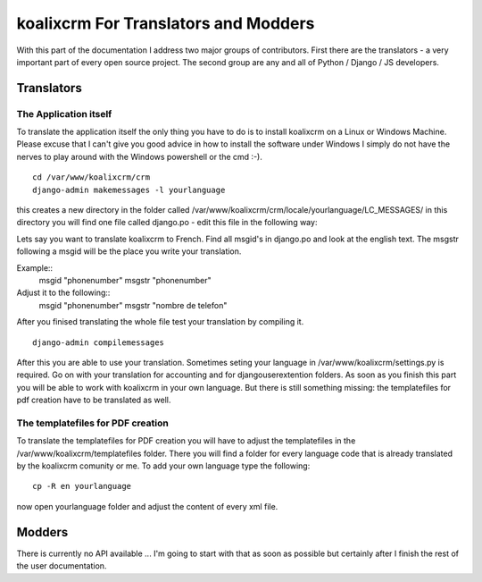 .. highlight:: rst

koalixcrm For Translators and Modders
=====================================

With this part of the documentation I address two major groups of contributors. First there are the translators - a very
important part of every open source project.
The second group are any and all of Python / Django / JS developers.

Translators
-----------

The Application itself
^^^^^^^^^^^^^^^^^^^^^^
To translate the application itself the only thing you have to do is to install koalixcrm on a Linux or Windows Machine. Please excuse that I can't give you good advice in how to install
the software under Windows I simply do not have the nerves to play around with the Windows powershell or the cmd :-).  

::

  cd /var/www/koalixcrm/crm
  django-admin makemessages -l yourlanguage

this creates a new directory in the folder called /var/www/koalixcrm/crm/locale/yourlanguage/LC_MESSAGES/
in this directory you will find one file called django.po -  edit this file in the following way:

Lets say you want to translate koalixcrm to French. Find all msgid's in django.po and look at the english text.
The msgstr following a msgid will be the place you write your translation.

Example::
  msgid "phonenumber"
  msgstr "phonenumber"

Adjust it to the following::
  msgid "phonenumber"
  msgstr "nombre de telefon"

After you finised translating the whole file test your translation by compiling it. 

::

  django-admin compilemessages 

After this you are able to use your translation. Sometimes seting your language in /var/www/koalixcrm/settings.py is required.
Go on with your translation for accounting and for djangouserextention folders.
As soon as you finish this part you will be able to work with koalixcrm in your own language. But there is still something missing: the templatefiles for pdf creation have to be translated as well.


The templatefiles for PDF creation
^^^^^^^^^^^^^^^^^^^^^^^^^^^^^^^^^^

To translate the templatefiles for PDF creation you will have to adjust the templatefiles in the /var/www/koalixcrm/templatefiles folder. There you will find a folder for every language code that is already 
translated by the koalixcrm comunity or me. To add your own language type the following::

  cp -R en yourlanguage

now open yourlanguage folder and adjust the content of every xml file.


Modders
------- 

There is currently no API available ... I'm going to start with that as soon as possible but certainly after I finish
the rest of the user documentation.
